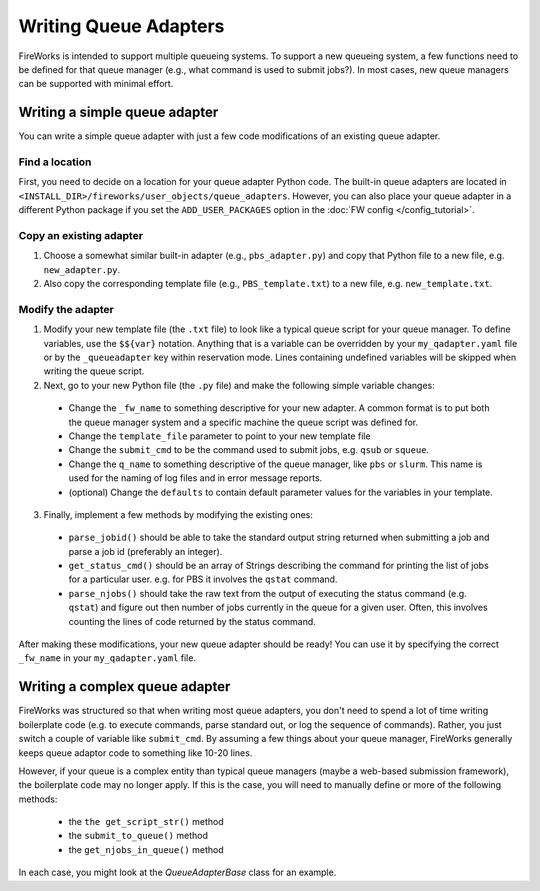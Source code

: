 ======================
Writing Queue Adapters
======================

FireWorks is intended to support multiple queueing systems. To support a new queueing system, a few functions need to be defined for that queue manager (e.g., what command is used to submit jobs?). In most cases, new queue managers can be supported with minimal effort.

Writing a simple queue adapter
==============================

You can write a simple queue adapter with just a few code modifications of an existing queue adapter.

Find a location
---------------

First, you need to decide on a location for your queue adapter Python code. The built-in queue adapters are located in ``<INSTALL_DIR>/fireworks/user_objects/queue_adapters``. However, you can also place your queue adapter in a different Python package if you set the ``ADD_USER_PACKAGES`` option in the :doc:`FW config </config_tutorial>`.

Copy an existing adapter
------------------------

1. Choose a somewhat similar built-in adapter (e.g., ``pbs_adapter.py``) and copy that Python file to a new file, e.g. ``new_adapter.py``.
2. Also copy the corresponding template file (e.g., ``PBS_template.txt``) to a new file, e.g. ``new_template.txt``.

Modify the adapter
------------------

1. Modify your new template file (the ``.txt`` file) to look like a typical queue script for your queue manager. To define variables, use the ``$${var}`` notation. Anything that is a variable can be overridden by your ``my_qadapter.yaml`` file or by the ``_queueadapter`` key within reservation mode. Lines containing undefined variables will be skipped when writing the queue script.

2. Next, go to your new Python file (the ``.py`` file) and make the following simple variable changes:

  * Change the ``_fw_name`` to something descriptive for your new adapter. A common format is to put both the queue manager system and a specific machine the queue script was defined for.
  * Change the ``template_file`` parameter to point to your new template file
  * Change the ``submit_cmd`` to be the command used to submit jobs, e.g. ``qsub`` or ``squeue``.
  * Change the ``q_name`` to something descriptive of the queue manager, like ``pbs`` or ``slurm``. This name is used for the naming of log files and in error message reports.
  * (optional) Change the ``defaults`` to contain default parameter values for the variables in your template.

3. Finally, implement a few methods by modifying the existing ones:

  * ``parse_jobid()`` should be able to take the standard output string returned when submitting a job and parse a job id (preferably an integer).
  * ``get_status_cmd()`` should be an array of Strings describing the command for printing the list of jobs for a particular user. e.g. for PBS it involves the ``qstat`` command.
  * ``parse_njobs()`` should take the raw text from the output of executing the status command (e.g. ``qstat``) and figure out then number of jobs currently in the queue for a given user. Often, this involves counting the lines of code returned by the status command.

After making these modifications, your new queue adapter should be ready! You can use it by specifying the correct ``_fw_name`` in your ``my_qadapter.yaml`` file.

Writing a complex queue adapter
===============================

FireWorks was structured so that when writing most queue adapters, you don't need to spend a lot of time writing boilerplate code (e.g. to execute commands, parse standard out, or log the sequence of commands). Rather, you just switch a couple of variable like ``submit_cmd``. By assuming a few things about your queue manager, FireWorks generally keeps queue adaptor code to something like 10-20 lines.

However, if your queue is a complex entity than typical queue managers (maybe a web-based submission framework), the boilerplate code may no longer apply. If this is the case, you will need to manually define or more of the following methods:

  * the ``the get_script_str()`` method
  * the ``submit_to_queue()`` method
  * the ``get_njobs_in_queue()`` method

In each case, you might look at the *QueueAdapterBase* class for an example.